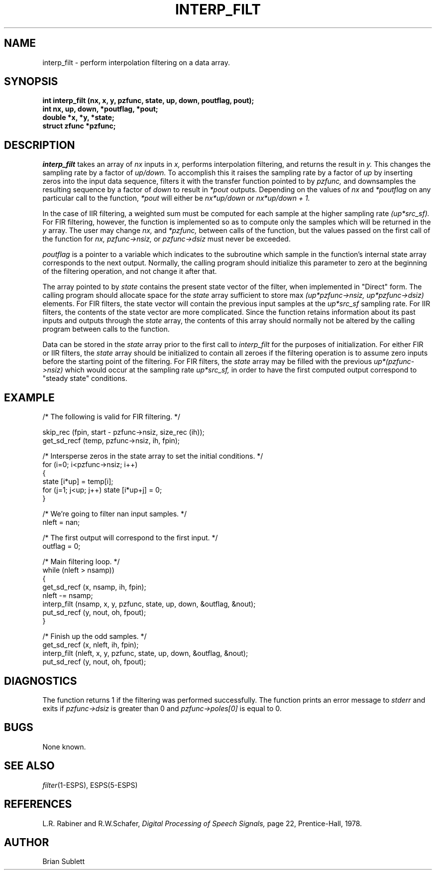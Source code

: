 .\" Copyright (c) 1987-1990 Entropic Speech, Inc.
.\" Copyright (c) 1997 Entropic Research Laboratory, Inc. All rights reserved.
.\" @(#)interpfilt.3	1.7 18 Apr 1997 ESI/ERL
.ds ]W (c) 1997 Entropic Research Laboratory, Inc.
.TH INTERP_FILT 3\-ESPSsp 18 Apr 1997
.SH NAME
interp_filt \- perform interpolation filtering on a data array.
.SH SYNOPSIS
.ft B
.br
int interp_filt (nx, x, y, pzfunc, state, up, down, poutflag, pout);
.br
int nx, up, down, *poutflag, *pout;
.br
double *x, *y, *state;
.br
struct zfunc *pzfunc;
.ft
.SH DESCRIPTION
.I interp_filt
takes an array of 
.I nx
inputs in 
.I x,
performs interpolation filtering, and returns the result in
.I y.
This changes the sampling rate
by a factor of 
.I up/down.
To accomplish this it raises the sampling rate by a factor of 
.I up
by inserting zeros into the input data sequence,
filters it with the transfer function pointed to by
.I pzfunc,
and downsamples the resulting sequence by a factor of
.I down
to result in 
.I *pout
outputs.
Depending on the values of
.I nx
and
.I *poutflag
on any particular call to the function, 
.I *pout
will either be
.I nx*up/down
or
.I nx*up/down + 1.
.PP
In the case of IIR filtering, a weighted sum must be computed for each
sample at the higher sampling rate 
.I (up*src_sf).
For FIR filtering, however, the function is implemented so as to compute
only the samples which will be returned in the
.I y
array.
The user may change
.I nx, 
and
.I *pzfunc,
between calls of the function, but the values passed on the first call
of the function for 
.I nx, pzfunc->nsiz,
or
.I pzfunc->dsiz
must never be exceeded.
.PP
.I poutflag 
is a pointer to a variable which indicates to the subroutine which sample
in the function's internal state array corresponds to the next output.  Normally, the calling program
should initialize this parameter to zero at the beginning of the
filtering operation, and not change it after that.
.PP
The array pointed to by
.I state
contains the present state vector of the filter, when implemented in
"Direct" form.
The calling program should allocate space for the
.I state
array sufficient to store max
.I (up*pzfunc->nsiz, up*pzfunc->dsiz)
elements.
For FIR filters, the state vector will contain the previous
input samples at the 
.I up*src_sf
sampling rate.
For IIR filters, the contents of the state vector are more complicated.
Since the function retains information about its past inputs and outputs
through the
.I state
array, the contents of this array should normally not be altered
by the calling program between calls to the function.
.PP
Data can be stored in the 
.I state
array prior to the first call to
.I interp_filt
for the purposes of initialization.
For either FIR or IIR filters, the 
.I state
array should be initialized to contain all zeroes if the filtering operation
is to assume zero inputs before the starting point of the filtering.
For FIR filters, the 
.I state
array may be filled with the previous
.I up*(pzfunc->nsiz)
which would occur at the sampling rate
.I up*src_sf,
in order to have the first computed output correspond to "steady state"
conditions.
.SH EXAMPLE
.nf
/* The following is valid for FIR filtering. */

skip_rec (fpin, start - pzfunc->nsiz, size_rec (ih));
get_sd_recf (temp, pzfunc->nsiz, ih, fpin);

/* Intersperse zeros in the state array to set the initial conditions. */
for (i=0; i<pzfunc->nsiz; i++)
    {
    state [i*up] = temp[i];
    for (j=1; j<up; j++) state [i*up+j] = 0;
    }

/* We're going to filter nan input samples. */
nleft = nan;

/* The first output will correspond to the first input. */
outflag = 0;

/* Main filtering loop. */
while (nleft > nsamp))
    {
    get_sd_recf (x, nsamp, ih, fpin);
    nleft -= nsamp;
    interp_filt (nsamp, x, y, pzfunc, state, up, down, &outflag, &nout);
    put_sd_recf (y, nout, oh, fpout);
    }

/* Finish up the odd samples. */
get_sd_recf (x, nleft, ih, fpin);
interp_filt (nleft, x, y, pzfunc, state, up, down, &outflag, &nout);
put_sd_recf (y, nout, oh, fpout);

.fi
.SH DIAGNOSTICS
The function returns 1 if the filtering was performed successfully.
The function prints an error message to 
.I stderr
and exits if 
.I pzfunc->dsiz
is greater than 0 and 
.I pzfunc->poles[0]
is equal to 0.
.SH BUGS
None known.
.SH SEE ALSO
.nf
\fIfilter\fP(1\-ESPS), ESPS(5\-ESPS)
.fi
.SH REFERENCES
L.R. Rabiner and R.W.Schafer, 
.I Digital Processing of Speech Signals,
page 22, Prentice-Hall, 1978.
.SH AUTHOR
Brian Sublett
